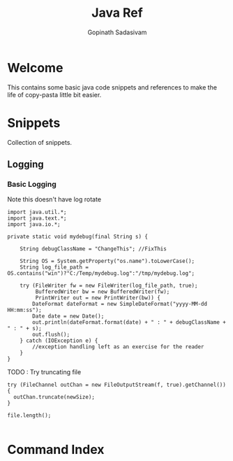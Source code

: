 #+TITLE: Java Ref
#+AUTHOR: Gopinath Sadasivam

#+TEXINFO_DIR_CATEGORY: Java
#+TEXINFO_DIR_TITLE: Java: (java-ref).
#+TEXINFO_DIR_DESC: Java Coding Snippets and References


* Welcome

#+CINDEX: welcome
This contains some basic java code snippets and references to make the life of
copy-pasta little bit easier.

* Snippets

Collection of snippets.

** Logging

*** Basic Logging

Note this doesn't have log rotate

#+CINDEX: logging

#+begin_example
import java.util.*;
import java.text.*;
import java.io.*;

private static void mydebug(final String s) {

    String debugClassName = "ChangeThis"; //FixThis

    String OS = System.getProperty("os.name").toLowerCase();
    String log_file_path = OS.contains("win")?"C:/Temp/mydebug.log":"/tmp/mydebug.log";

    try (FileWriter fw = new FileWriter(log_file_path, true);
         BufferedWriter bw = new BufferedWriter(fw);
         PrintWriter out = new PrintWriter(bw)) {
        DateFormat dateFormat = new SimpleDateFormat("yyyy-MM-dd HH:mm:ss");
        Date date = new Date();
        out.println(dateFormat.format(date) + " : " + debugClassName + " : " + s);
        out.flush();
    } catch (IOException e) {
        //exception handling left as an exercise for the reader
    }
}
#+end_example

TODO : Try truncating file
#+begin_example
try (FileChannel outChan = new FileOutputStream(f, true).getChannel()) {
  outChan.truncate(newSize);
}

file.length();

#+end_example

* Command Index
:PROPERTIES:
:APPENDIX:   t
:INDEX:      cp
:END:

